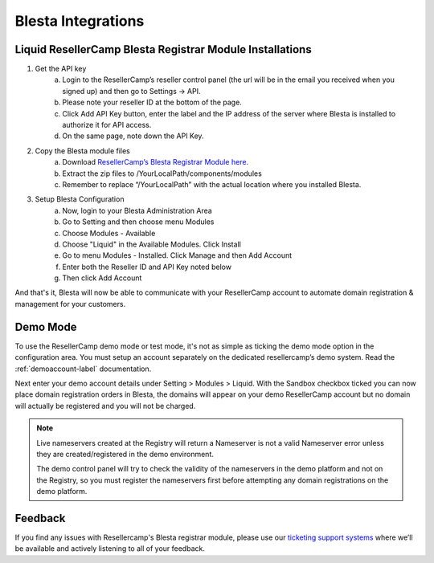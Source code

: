 .. _Blesta-label:

Blesta Integrations
========================

Liquid ResellerCamp Blesta Registrar Module Installations
---------------------------------------------------------

1. Get the API key
	a. Login to the ResellerCamp’s reseller control panel (the url will be in the email you received when you signed up) and then go to Settings -> API.
	b. Please note your reseller ID at the bottom of the page.
	c. Click Add API Key button, enter the label and the IP address of the server where Blesta is installed to authorize it for API access.
	d. On the same page, note down the API Key.
2. Copy the Blesta module files
	a. Download `ResellerCamp’s Blesta Registrar Module here <https://github.com/liquidregistrar/liquid-blesta/archive/master.zip>`_. 
	b. Extract the zip files to /YourLocalPath/components/modules
	c. Remember to replace “/YourLocalPath” with the actual location where you installed Blesta.
3. Setup Blesta Configuration
	a. Now, login to your Blesta Administration Area
	b. Go to Setting and then choose menu Modules
	c. Choose Modules - Available
	d. Choose "Liquid" in the Available Modules. Click Install
	e. Go to menu Modules - Installed. Click Manage and then Add Account
	f. Enter both the Reseller ID and API Key noted below
	g. Then click Add Account

.. image:: resellercamp-blesta.png

And that's it, Blesta will now be able to communicate with your ResellerCamp account to automate domain registration & management for your customers.

Demo Mode
----------
To use the ResellerCamp demo mode or test mode, it's not as simple as ticking the demo mode option in the configuration area. You must setup an account separately on the dedicated resellercamp’s demo system. Read the :ref:`demoaccount-label` documentation.

Next enter your demo account details under Setting > Modules > Liquid. With the Sandbox checkbox ticked you can now place domain registration orders in Blesta, the domains will appear on your demo ResellerCamp account but no domain will actually be registered and you will not be charged.

.. note::
	Live nameservers created at the Registry will return a Nameserver is not a valid Nameserver error unless they are created/registered in the demo environment.


	The demo control panel will try to check the validity of the nameservers in the demo platform and not on the Registry, so you must register the nameservers first before attempting any domain registrations on the demo platform.


Feedback
---------

If you find any issues with Resellercamp's Blesta registrar module, please use our `ticketing support systems <https://liqudotid.freshdesk.com/support/tickets/new>`_ where we’ll be available and actively listening to all of your feedback.
